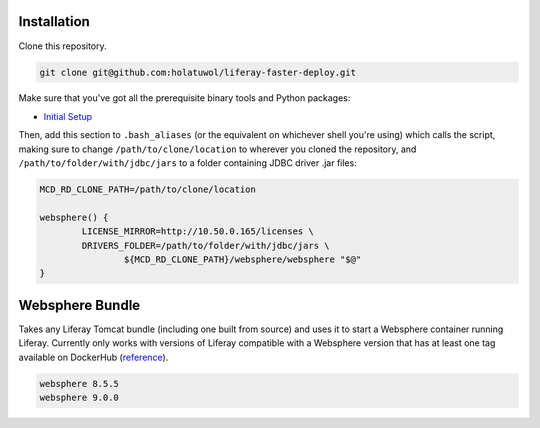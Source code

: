 Installation
============

Clone this repository.

.. code-block:: bash

	git clone git@github.com:holatuwol/liferay-faster-deploy.git

Make sure that you've got all the prerequisite binary tools and Python packages:

* `Initial Setup <../SETUP.rst>`__

Then, add this section to ``.bash_aliases`` (or the equivalent on whichever shell you're using) which calls the script, making sure to change ``/path/to/clone/location`` to wherever you cloned the repository, and ``/path/to/folder/with/jdbc/jars`` to a folder containing JDBC driver .jar files:

.. code-block:: bash

	MCD_RD_CLONE_PATH=/path/to/clone/location

	websphere() {
		LICENSE_MIRROR=http://10.50.0.165/licenses \
		DRIVERS_FOLDER=/path/to/folder/with/jdbc/jars \
			${MCD_RD_CLONE_PATH}/websphere/websphere "$@"
	}

Websphere Bundle
================

Takes any Liferay Tomcat bundle (including one built from source) and uses it to start a Websphere container running Liferay. Currently only works with versions of Liferay compatible with a Websphere version that has at least one tag available on DockerHub (`reference <https://hub.docker.com/r/ibmcom/websphere-traditional/tags>`__).

.. code-block:: bash

	websphere 8.5.5
	websphere 9.0.0